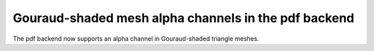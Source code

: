 Gouraud-shaded mesh alpha channels in the pdf backend
-----------------------------------------------------

The pdf backend now supports an alpha channel in Gouraud-shaded
triangle meshes.
